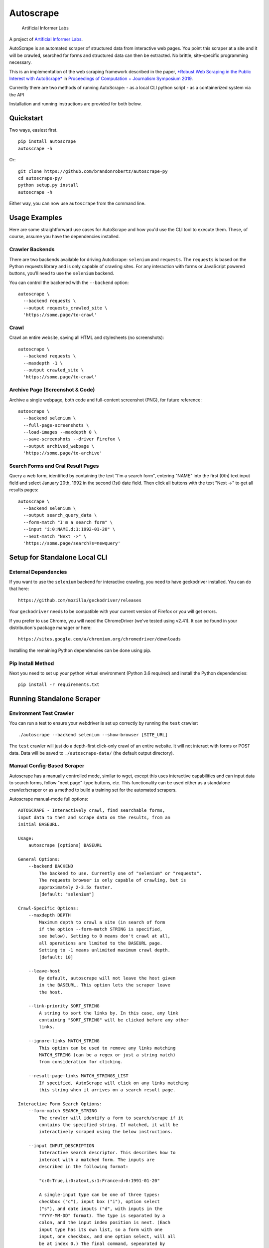 Autoscrape
==========

.. image:: https://pypip.in/v/autoscrape/badge.svg
        :target: https://pypi.python.org/pypi/autoscrape/

.. image:: https://pypip.in/license/autoscrape/badge.svg
        :target: https://pypi.python.org/pypi/autoscrape/


.. figure:: https://github.com/brandonrobertz/autoscrape-py/blob/master/images/ai.png
   :alt: Artificial Informer Labs

   Artificial Informer Labs

A project of `Artificial Informer Labs <https://artificialinformer.com>`__.

AutoScrape is an automated scraper of structured data from interactive
web pages. You point this scraper at a site and it will be crawled,
searched for forms and structured data can then be extracted. No
brittle, site-specific programming necessary.

This is an implementation of the web scraping framework described in the
paper, `*Robust Web Scraping in the Public Interest with AutoScrape* <https://bxroberts.org/files/autoscrape.pdf>`__ in
`Proceedings of Computation + Journalism Symposium 2019 <http://cplusj.org/>`__.

Currently there are two methods of running AutoScrape: - as a local CLI
python script - as a containerized system via the API

Installation and running instructions are provided for both below.

|Quickstart Video|

Quickstart
----------

Two ways, easiest first.

::

    pip install autoscrape
    autoscrape -h

Or:

::

    git clone https://github.com/brandonrobertz/autoscrape-py
    cd autoscrape-py/
    python setup.py install
    autoscrape -h

Either way, you can now use ``autoscrape`` from the command line.

Usage Examples
--------------

Here are some straightforward use cases for AutoScrape and how you'd use
the CLI tool to execute them. These, of course, assume you have the
dependencies installed.

Crawler Backends
~~~~~~~~~~~~~~~~

There are two backends available for driving AutoScrape: ``selenium``
and ``requests``. The ``requests`` is based on the Python requests
library and is only capable of crawling sites. For any interaction with
forms or JavaScript powered buttons, you'll need to use the ``selenium``
backend.

You can control the backened with the ``--backend`` option:

::

    autoscrape \
      --backend requests \
      --output requests_crawled_site \
      'https://some.page/to-crawl'

Crawl
~~~~~

Crawl an entire website, saving all HTML and stylesheets (no
screenshots):

::

    autoscrape \
      --backend requests \
      --maxdepth -1 \
      --output crawled_site \
      'https://some.page/to-crawl'

Archive Page (Screenshot & Code)
~~~~~~~~~~~~~~~~~~~~~~~~~~~~~~~~

Archive a single webpage, both code and full-content screenshot (PNG),
for future reference:

::

    autoscrape \
      --backend selenium \
      --full-page-screenshots \
      --load-images --maxdepth 0 \
      --save-screenshots --driver Firefox \
      --output archived_webpage \
      'https://some.page/to-archive'

Search Forms and Cral Result Pages
~~~~~~~~~~~~~~~~~~~~~~~~~~~~~~~~~~

Query a web form, identified by containing the text "I'm a search form",
entering "NAME" into the first (0th) text input field and select January
20th, 1992 in the second (1st) date field. Then click all buttons with
the text "Next ->" to get all results pages:

::

    autoscrape \
      --backend selenium \
      --output search_query_data \
      --form-match "I'm a search form" \
      --input "i:0:NAME,d:1:1992-01-20" \
      --next-match "Next ->" \
      'https://some.page/search?s=newquery'

Setup for Standalone Local CLI
------------------------------

External Dependencies
~~~~~~~~~~~~~~~~~~~~~

If you want to use the ``selenium`` backend for interactive crawling,
you need to have geckodriver installed. You can do that here:

::

    https://github.com/mozilla/geckodriver/releases

Your ``geckodriver`` needs to be compatible with your current version of
Firefox or you will get errors.

If you prefer to use Chrome, you will need the ChromeDriver (we've
tested using v2.41). It can be found in your distribution's package
manager or here:

::

    https://sites.google.com/a/chromium.org/chromedriver/downloads

Installing the remaining Python dependencies can be done using pip.

Pip Install Method
~~~~~~~~~~~~~~~~~~

Next you need to set up your python virtual environment (Python 3.6
required) and install the Python dependencies:

::

    pip install -r requirements.txt

Running Standalone Scraper
--------------------------

Environment Test Crawler
~~~~~~~~~~~~~~~~~~~~~~~~

You can run a test to ensure your webdriver is set up correctly by
running the ``test`` crawler:

::

    ./autoscrape --backend selenium --show-browser [SITE_URL]

The ``test`` crawler will just do a depth-first click-only crawl of an
entire website. It will not interact with forms or POST data. Data will
be saved to ``./autoscrape-data/`` (the default output directory).

Manual Config-Based Scraper
~~~~~~~~~~~~~~~~~~~~~~~~~~~

Autoscrape has a manually controlled mode, similar to wget, except this
uses interactive capabilities and can input data to search forms, follow
"next page"-type buttons, etc. This functionality can be used either as
a standalone crawler/scraper or as a method to build a training set for
the automated scrapers.

Autoscrape manual-mode full options:

::

    AUTOSCRAPE - Interactively crawl, find searchable forms,
    input data to them and scrape data on the results, from an
    initial BASEURL.

    Usage:
        autoscrape [options] BASEURL

    General Options:
        --backend BACKEND
            The backend to use. Currently one of "selenium" or "requests".
            The requests browser is only capable of crawling, but is
            approximately 2-3.5x faster.
            [default: "selenium"]

    Crawl-Specific Options:
        --maxdepth DEPTH
            Maximum depth to crawl a site (in search of form
            if the option --form-match STRING is specified,
            see below). Setting to 0 means don't crawl at all,
            all operations are limited to the BASEURL page.
            Setting to -1 means unlimited maximum crawl depth.
            [default: 10]

        --leave-host
            By default, autoscrape will not leave the host given
            in the BASEURL. This option lets the scraper leave
            the host.

        --link-priority SORT_STRING
            A string to sort the links by. In this case, any link
            containing "SORT_STRING" will be clicked before any other
            links.

        --ignore-links MATCH_STRING
            This option can be used to remove any links matching
            MATCH_STRING (can be a regex or just a string match)
            from consideration for clicking.

        --result-page-links MATCH_STRINGS_LIST
            If specified, AutoScrape will click on any links matching
            this string when it arrives on a search result page.

    Interactive Form Search Options:
        --form-match SEARCH_STRING
            The crawler will identify a form to search/scrape if it
            contains the specified string. If matched, it will be
            interactively scraped using the below instructions.

        --input INPUT_DESCRIPTION
            Interactive search descriptor. This describes how to
            interact with a matched form. The inputs are
            described in the following format:

            "c:0:True,i:0:atext,s:1:France:d:0:1991-01-20"

            A single-input type can be one of three types:
            checkbox ("c"), input box ("i"), option select
            ("s"), and date inputs ("d", with inputs in the
            "YYYY-MM-DD" format). The type is separated by a
            colon, and the input index position is next. (Each
            input type has its own list, so a form with one
            input, one checkbox, and one option select, will all
            be at index 0.) The final command, sepearated by
            another colon, describes what to do with the input.

            Multiple inputs are separated by a comma, so you can
            interact with multiple inputs before submitting the
            form.

            To illustrate this, the above command does the following:
                - first input checkbox is checked (uncheck is False)
                - first input box gets filled with the string "first"
                - second select input gets the "France" option chosen
                - first date input gets set to Jan 20, 1991

        --next-match NEXT_BTN_STRING
            A string to match a "next" button with, after
            searching a form.  The scraper will continue to
            click "next" buttons after a search until no matches
            are found, unless limited by the --formdepth option
            (see below). [default: next page]

        --formdepth DEPTH
            How deep the scraper will iterate, by clicking
            "next" buttons. Zero means infinite depth.
            [default: 0]

        --form-submit-natural-click
            Some webpages make clicking a link element difficult
            due to JavaScript onClick events. In cases where a
            click does nothing, you can use this option to get
            the scraper to emulate a mouse click over the link's
            poition on the page, activating any higher level JS
            interactions.

        --form-submit-wait SECONDS
            How many seconds to force wait after a submit to a form.
            This should be used in cases where the builtin
            wait-for-page-load isn't working properly (JS-heavy
            pages, etc). [default: 5]

    Webdriver-Specific and General Options:
        --load-images
            By default, images on a page will not be fetched.
            This speeds up scrapes on sites and lowers bandwidth
            needs. This option fetches all images on a page.

        --show-browser
            By default, we hide the browser during operation.
            This option displays a browser window, mostly
            for debugging purposes.

        --driver DRIVER
            Which browser to use. Current support for "Firefox",
            "Chrome", and "remote". [default: Firefox]

        --remote-hub URI
            If using "remote" driver, specify the hub URI to
            connect to. Needs the proto, address, port, and path.
            [default: http://localhost:4444/wd/hub]

        --loglevel LEVEL
            Loglevel, note that DEBUG is extremely verbose.
            [default: INFO]

    Data Saving Options:
        --output DIRECTORY_OR_URL
            If specified, this indicates where to save pages during a
            crawl. This directory will be created if it does not
            currently exist.  This directory will have several
            sub-directories that contain the different types of pages
            found (i.e., search_pages, data_pages, screenshots).
            This can also accept a URL (i.e., http://localhost:5000/files)
            and AutoScrape will POST to that endpoint with each
            file scraped.
            [default: autoscrape-data]

        --keep-filename
            By default, we hash the files in a scrape in order to
            account for dynamic content under a single-page app
            (SPA) website implmentation. This option will force
            the scraper to retain the original filename, from the
            URL when saving scrape data.

        --save-screenshots
            This option makes the scraper save screenshots of each
            page, interaction, and search. Screenshots will be
            saved to the screenshots folder of the output dir.

        --full-page-screenshots
            By default, we only save the first displayed part of the
            webpage. The remaining portion that you can only see
            by scrolling down isn't captured. Setting this option
            forces AutoScrape to scroll down and capture the entire
            web content. This can fail in certain circumstances, like
            in API output mode and should be used with care.

        --save-graph
            This option allows the scraper to build a directed graph
            of the entire scrape and will save it to the "graph"
            subdirectory under the output dir. The output file
            is a timestamped networkx pickled graph.

        --disable-style-saving
            By default, AutoScrape saves the stylesheets associated
            with a scraped page. To save storage, you can disable this
            functionality by using this option.

Setup Containerized API Version
-------------------------------

AutoScrape can also be ran as a containerized cluster environment, where
scrapes can be triggered and stopped via API calls and data can be
streamed to this server.

This requires the `autoscrape-www <https://github.com/brandonrobertz/autoscrape-www>`__ submodule to be pulled:

::

    git submodule init
    git submodule update

This will pull the browser-based UI into the `www/` folder.

You also need
`docker-ce <https://docs.docker.com/install/#server>`__ and
`docker-compose <https://docs.docker.com/compose/install/>`__. Once you
have these dependencies installed, simply run:

::

    docker-compose build --pull
    docker-compose up -t0 --abort-on-container-exit

This will build the containers and launch a API server running on local
port 5000. More information about the API calls can be found in
``autoscrape-server.py``.

If you have make installed, you can simply run ``make start``.

NOTE: This is a work in progress prototype that will likely be removed
once AutoScrape is integrated into `CJ Workbench <http://workbenchdata.com>`__.

.. |Quickstart Video| image:: https://github.com/brandonrobertz/autoscrape-py/blob/master/images/quickstart-video.png
   :target: https://www.youtube.com/watch?v=D0Mchcf6THE
